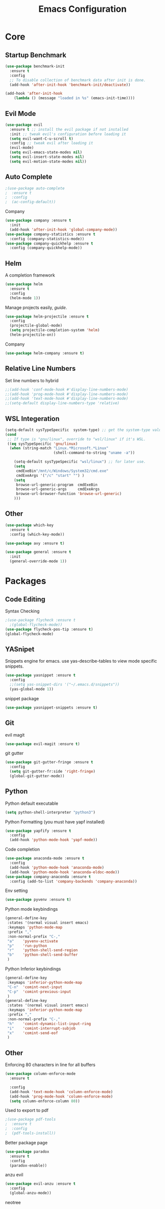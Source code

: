 #+TITLE: Emacs Configuration
#+description: Global config file
* Core
** Startup Benchmark
#+BEGIN_SRC emacs-lisp
(use-package benchmark-init
  :ensure t
  :config
  ;; To disable collection of benchmark data after init is done.
  (add-hook 'after-init-hook 'benchmark-init/deactivate))

(add-hook 'after-init-hook
    (lambda () (message "loaded in %s" (emacs-init-time))))
#+END_SRC
** Evil Mode
#+BEGIN_SRC emacs-lisp
(use-package evil
  :ensure t ;; install the evil package if not installed
  :init ;; tweak evil's configuration before loading it
  (setq evil-want-C-u-scroll t)
  :config ;; tweak evil after loading it
  (evil-mode)
  (setq evil-emacs-state-modes nil)
  (setq evil-insert-state-modes nil)
  (setq evil-motion-state-modes nil))
#+END_SRC
** Auto Complete
#+Begin_SRC emacs-lisp 
  ;(use-package auto-complete
  ;  :ensure t
  ;  :config
  ;  (ac-config-default))
#+END_SRC
Company
#+begin_src emacs-lisp
  (use-package company :ensure t
    :init
    (add-hook 'after-init-hook 'global-company-mode))
  (use-package company-statistics :ensure t
    :config (company-statistics-mode))
  (use-package company-quickhelp :ensure t
    :config (company-quickhelp-mode))
#+end_src

** Helm
A completion framework
#+Begin_SRC emacs-lisp 
(use-package helm
  :ensure t
  :config
  (helm-mode 1))
#+END_SRC
Manage projects easily, [[tuhdo.github.io/helm-projectile.html][guide]].
#+Begin_SRC emacs-lisp 
(use-package helm-projectile :ensure t
  :config
  (projectile-global-mode)
  (setq projectile-completion-system 'helm)
  (helm-projectile-on))
#+END_SRC
Company
#+begin_src emacs-lisp
  (use-package helm-company :ensure t)
#+end_src
** Relative Line Numbers
Set line numbers to hybrid
#+BEGIN_SRC emacs-lisp
;;(add-hook 'conf-mode-hook #'display-line-numbers-mode)
;;(add-hook 'prog-mode-hook #'display-line-numbers-mode)
;;(add-hook 'text-mode-hook #'display-line-numbers-mode)
;;(setq-default display-line-numbers-type 'relative)
#+END_SRC
** WSL Integeration
#+BEGIN_SRC emacs-lisp
(setq-default sysTypeSpecific  system-type) ;; get the system-type value
(cond 
 ;; If type is "gnu/linux", override to "wsl/linux" if it's WSL.
 ((eq sysTypeSpecific 'gnu/linux)  
  (when (string-match "Linux.*Microsoft.*Linux" 
                      (shell-command-to-string "uname -a"))

    (setq-default sysTypeSpecific "wsl/linux") ;; for later use.
    (setq
     cmdExeBin"/mnt/c/Windows/System32/cmd.exe"
     cmdExeArgs '("/c" "start" "") )
    (setq
     browse-url-generic-program  cmdExeBin
     browse-url-generic-args     cmdExeArgs
     browse-url-browser-function 'browse-url-generic)
    )))
#+END_SRC
** Other
#+BEGIN_SRC emacs-lisp
  (use-package which-key
    :ensure t
    :config (which-key-mode))

  (use-package avy :ensure t)

  (use-package general :ensure t
    :init
    (general-override-mode 1))
#+END_SRC
* Packages
** Code Editing
Syntax Checking
#+begin_src emacs-lisp
  ;(use-package flycheck :ensure t
    ;(global-flycheck-mode))
  (use-package flycheck-pos-tip :ensure t)
  (global-flycheck-mode)
#+end_src
** YASnipet
Snippets engine for emacs.
use yas-describe-tables to view mode specific snippets.
#+BEGIN_SRC emacs-lisp
  (use-package yasnippet :ensure t
    :config
    ;;(setq yas-snippet-dirs '("~/.emacs.d/snippets"))
    (yas-global-mode 1))
#+END_SRC

snippet package
#+BEGIN_SRC emacs-lisp
  (use-package yasnippet-snippets :ensure t)
#+END_SRC
** Git
evil magit
#+begin_src emacs-lisp
  (use-package evil-magit :ensure t)
#+end_src
git gutter

#+begin_src emacs-lisp
  (use-package git-gutter-fringe :ensure t
    :config
    (setq git-gutter-fr:side 'right-fringe)
    (global-git-gutter-mode))
#+end_src
** Python
Python default executable
#+begin_src emacs-lisp
  (setq python-shell-interpreter "python3")
#+end_src

Python Formatting (you must have yapf installed)
#+begin_src emacs-lisp
  (use-package yapfify :ensure t
    :config
    (add-hook 'python-mode-hook 'yapf-mode))
#+end_src

Code completion
#+begin_src emacs-lisp
  (use-package anaconda-mode :ensure t
    :config
    (add-hook 'python-mode-hook 'anaconda-mode)
    (add-hook 'python-mode-hook 'anaconda-eldoc-mode))
  (use-package company-anaconda :ensure t
    :config (add-to-list 'company-backends 'company-anaconda))
#+end_src

Env setting
#+begin_src emacs-lisp
  (use-package pyvenv :ensure t)
#+end_src

Python mode keybindings
#+begin_src emacs-lisp
  (general-define-key
   :states '(normal visual insert emacs)
   :keymaps 'python-mode-map
   :prefix ","
   :non-normal-prefix "C-,"
   "a"    'pyvenv-activate
   "p"    'run-python
   "r"    'python-shell-send-region
   "b"    'python-shell-send-buffer
   )
#+end_src

Python Inferior keybindings
#+begin_src emacs-lisp
  (general-define-key
   :keymaps 'inferior-python-mode-map
   "C-n"  'comint-next-input
   "C-p"  'comint-previous-input
   )
  (general-define-key
   :states '(normal visual insert emacs)
   :keymaps 'inferior-python-mode-map
   :prefix ","
   :non-normal-prefix "C-,"
   "h"    'comint-dynamic-list-input-ring
   "i"    'comint-interrupt-subjob
   "x"    'comint-send-eof
   )
#+end_src
** Other
Enforcing 80 characters in line for all buffers
#+BEGIN_SRC emacs-lisp 
(use-package column-enforce-mode
  :ensure t

  :config
  (add-hook 'text-mode-hook 'column-enforce-mode)
  (add-hook 'prog-mode-hook 'column-enforce-mode)
  (setq column-enforce-column 80))
#+END_SRC

Used to export to pdf
#+BEGIN_SRC emacs-lisp 
;(use-package pdf-tools
;  :ensure t
;  :config
;  (pdf-tools-install))
#+END_SRC

Better package page
#+BEGIN_SRC emacs-lisp 
(use-package paradox
  :ensure t
  :config
  (paradox-enable))
#+END_SRC

anzu evil
#+begin_src emacs-lisp
  (use-package evil-anzu :ensure t
    :config
    (global-anzu-mode))
#+end_src

neotree
#+begin_src emacs-lisp
  (use-package neotree :ensure t
    :config
    (setq projectile-switch-project-action 'neotree-projectile-action)
    (setq neo-theme (if (display-graphic-p) 'icons 'arrow)))
#+end_src

vim like fringe
#+begin_src emacs-lisp
  (use-package vi-tilde-fringe :ensure t
    :config
    (global-vi-tilde-fringe-mode))
#+end_src

beautiful icons 
makes sure you first use "all-the-icons-install" in a new computer
#+begin_src emacs-lisp
  (use-package all-the-icons :ensure t)
#+end_src
* Customization
** Backup
backup every saved file
#+begin_src emacs-lisp
  (setq
   backup-by-copying t      ; don't clobber symlinks
   backup-directory-alist `(("." . "~/.saves")) 
   delete-old-versions t
   kept-new-versions 6
   kept-old-versions 5
   version-control t)
#+end_src

backup undo tree
#+begin_src emacs-lisp
  (global-undo-tree-mode)
  (setq undo-tree-auto-save-history t)
  (setq undo-tree-history-directory-alist '(("." . "~/.emacs.d/undo")))
#+end_src

** Modeline
#+begin_src emacs-lisp
  (use-package smart-mode-line :ensure t
    :config (sml/setup))
#+end_src
#+begin_src emacs-lisp
;;  (use-package spaceline-all-the-icons :ensure t
;;    :config
;;    (spaceline-all-the-icons--setup-anzu)            ;; Enable anzu searching
;;    (spaceline-all-the-icons--setup-package-updates) ;; Enable package update indicator
;;    (spaceline-all-the-icons--setup-git-ahead)       ;; Enable # of commits ahead of upstream in git
;;    (spaceline-all-the-icons--setup-paradox)         ;; Enable Paradox mode line
;;    (spaceline-all-the-icons--setup-neotree)         ;; Enable Neotree mode line
;;    (spaceline-all-the-icons-theme))
#+end_src
** Theme
#+BEGIN_SRC emacs-lisp 
  (use-package base16-theme
    :ensure t
    :config
    (load-theme 'base16-material))
#+END_SRC
base16-harmonic-dark - nice for bright places
** Font
#+BEGIN_SRC emacs-lisp 
(set-face-attribute 'default nil
		    :family "fira code"
		    :height 200)
#+END_SRC
** Misc
Remove default emacs menus
#+BEGIN_SRC emacs-lisp
(scroll-bar-mode -1) 
(tool-bar-mode -1)
(menu-bar-mode -1)
#+END_SRC

Change yes or no to y or n
#+BEGIN_SRC emacs-lisp
(defalias 'yes-or-no-p 'y-or-n-p)
#+END_SRC

Setting vim like scrolling
#+begin_src emacs-lisp
  (setq scroll-step 1)
  (setq scroll-margin 1)
#+end_src

nice defaults
#+begin_src emacs-lisp
  (add-hook 'text-mode-hook 'turn-on-auto-fill)
  (setq fill-column 80)		; toggle wrapping text at the 80th character
#+end_src
* Keybindings
** Global Bindings
#+BEGIN_SRC emacs-lisp
  (general-define-key
   :states '(normal visual insert emacs)
   :prefix "SPC"
   :non-normal-prefix "C-SPC"
   "SPC"        'avy-goto-char-2
    "f"         'helm-find-files
    "y"         'yas-describe-tables
    "a"         'helm-M-x
    "n"         'neotree-toggle
    "m"         'magit-status

    "p"         '(:ignore t :which-key "Projectile")
    "pp"                '(helm-projectile-switch-project :wk "Switch Project")
    "pf"                '(helm-projectile-find-file :wk "Find File")
    "pF"                '(helm-projectile-find-file-in-known-projects
      :wk "find In All Projects")
    "pb"                '(helm-projectile-switch-to-buffer :wk "Switch Buffer")
    "pe"                '(helm-projectile-recentf :wk "Recent Files")
    "pg"                '(helm-projectile-grep :wk "grep Project")

    "t"         '(:ignore t :which-key "Toggles")
    "tt"                '(undo-tree-visualize :wk "Undo Tree")
    "tc"                'column-enforce-mode
    "tf" 		'(toggle-frame-fullscreen :wk "Fullscreen")
    "tF"		'auto-fill-mode
    "ts"		'text-scale-adjust

    "b"         '(:ignore t :which-key "Buffers")
    "bb"                'switch-to-buffer
    "bk"                'kill-buffer-and-window

    "qq"                'eval-buffer)
  (general-define-key
   "C-;" 'helm-company)
#+END_SRC
** Mode Specific
Test for org mode specific keys.
You can find what keymap is being for key by using C-h k and typing the key
#+BEGIN_SRC emacs-lisp
  (general-define-key
   :states '(normal visual insert emacs)
   :keymaps 'org-mode-map
   :prefix ","
   :non-normal-prefix "C-,"
   "'"  'org-edit-special
   )
  (general-define-key
   :states '(normal visual insert emacs)
   :keymaps 'org-src-mode-map
   :prefix ","
   :non-normal-prefix "C-,"
   "'"  'org-edit-src-exit
   )
  (general-define-key
   :states '(normal visual insert emacs)
   :keymaps 'neotree-mode-map
   "RET"  'neotree-enter

   "H"    'neotree-hidden-file-toggle
   "q"    'neotree-hide
   "r"    'neotree-rename-node
   )
   
   
#+END_SRC

* TODO things
** fix python BeautifulSoup problem
[[https://emacs.stackexchange.com/questions/13989/inferior-python-shell-slow-crash-on-long-lines][try this]]
** add theme cycling
** check out elpy or lsp-mode
** disable flycheck in here
[[https://emacs.stackexchange.com/questions/16766/how-to-turn-off-emacs-lisp-checkdoc-of-flycheck-when-edit-source-block-in-org][do this]]
** add all the icons
** create modeline
[[https://github.com/domtronn/all-the-icons.el/wiki/Mode-Line][this]] with [[https://github.com/Malabarba/smart-mode-line][that]]
** remove minor modes from sml
* TODO issues
** backups don't work on main computer
